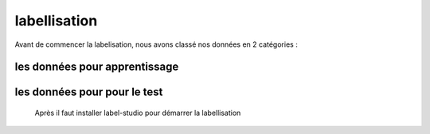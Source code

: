 labellisation 
================
Avant de commencer la labelisation, nous avons classé nos données en 2 catégories : 

les données pour apprentissage
~~~~~~~~~~~~~~~~~~~~~~~~~~~~~~~~
les données pour pour le test
~~~~~~~~~~~~~~~~~~~~~~~~~~~~~~~
 Après il faut installer label-studio pour démarrer la labellisation 
.. figure:: /Documentation/Images/labelstudio.png
   :width: 60%
   :align: center
   :alt: Alternative text for the image
   :name: Prétraitement